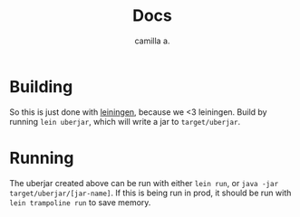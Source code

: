 #+title: Docs
#+author: camilla a.


* Building
So this is just done with [[https://leiningen.org/][leiningen]], because we <3 leiningen.
Build by running ~lein uberjar~, which will write a jar to ~target/uberjar~.

* Running
The uberjar created above can be run with either ~lein run~, or ~java -jar target/uberjar/[jar-name]~.
If this is being run in prod, it should be run with ~lein trampoline run~ to save memory.
